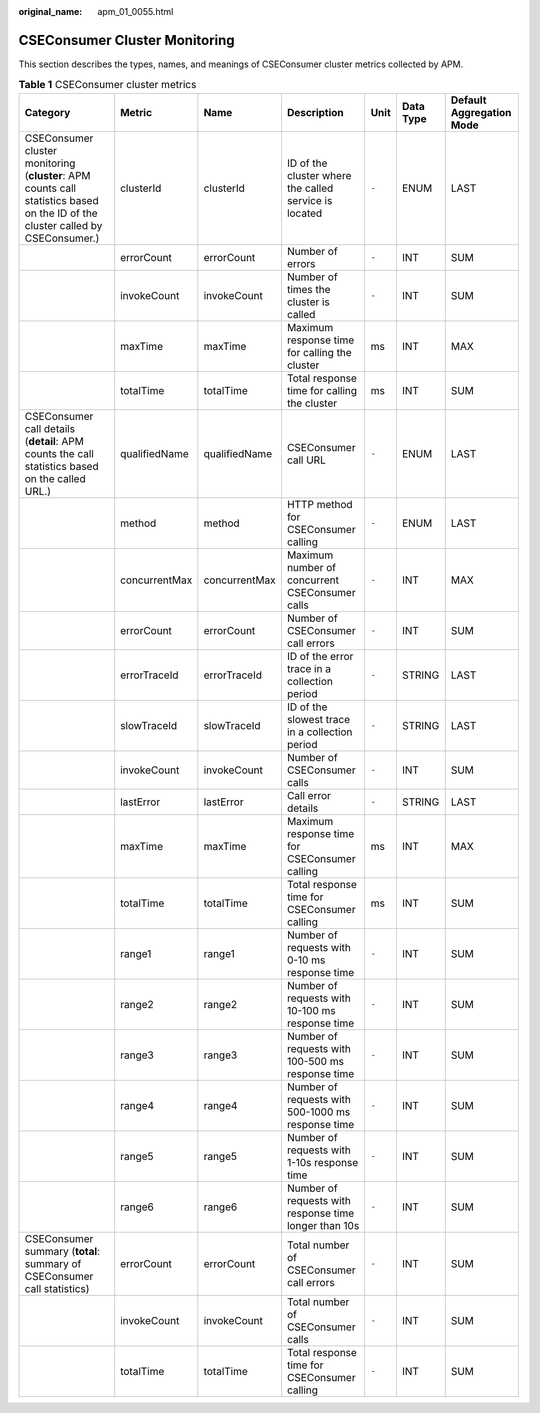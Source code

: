 :original_name: apm_01_0055.html

.. _apm_01_0055:

CSEConsumer Cluster Monitoring
==============================

This section describes the types, names, and meanings of CSEConsumer cluster metrics collected by APM.

.. table:: **Table 1** CSEConsumer cluster metrics

   +--------------------------------------------------------------------------------------------------------------------------------+---------------+---------------+-------------------------------------------------------+-------+-----------+--------------------------+
   | Category                                                                                                                       | Metric        | Name          | Description                                           | Unit  | Data Type | Default Aggregation Mode |
   +================================================================================================================================+===============+===============+=======================================================+=======+===========+==========================+
   | CSEConsumer cluster monitoring (**cluster**: APM counts call statistics based on the ID of the cluster called by CSEConsumer.) | clusterId     | clusterId     | ID of the cluster where the called service is located | ``-`` | ENUM      | LAST                     |
   +--------------------------------------------------------------------------------------------------------------------------------+---------------+---------------+-------------------------------------------------------+-------+-----------+--------------------------+
   |                                                                                                                                | errorCount    | errorCount    | Number of errors                                      | ``-`` | INT       | SUM                      |
   +--------------------------------------------------------------------------------------------------------------------------------+---------------+---------------+-------------------------------------------------------+-------+-----------+--------------------------+
   |                                                                                                                                | invokeCount   | invokeCount   | Number of times the cluster is called                 | ``-`` | INT       | SUM                      |
   +--------------------------------------------------------------------------------------------------------------------------------+---------------+---------------+-------------------------------------------------------+-------+-----------+--------------------------+
   |                                                                                                                                | maxTime       | maxTime       | Maximum response time for calling the cluster         | ms    | INT       | MAX                      |
   +--------------------------------------------------------------------------------------------------------------------------------+---------------+---------------+-------------------------------------------------------+-------+-----------+--------------------------+
   |                                                                                                                                | totalTime     | totalTime     | Total response time for calling the cluster           | ms    | INT       | SUM                      |
   +--------------------------------------------------------------------------------------------------------------------------------+---------------+---------------+-------------------------------------------------------+-------+-----------+--------------------------+
   | CSEConsumer call details (**detail**: APM counts the call statistics based on the called URL.)                                 | qualifiedName | qualifiedName | CSEConsumer call URL                                  | ``-`` | ENUM      | LAST                     |
   +--------------------------------------------------------------------------------------------------------------------------------+---------------+---------------+-------------------------------------------------------+-------+-----------+--------------------------+
   |                                                                                                                                | method        | method        | HTTP method for CSEConsumer calling                   | ``-`` | ENUM      | LAST                     |
   +--------------------------------------------------------------------------------------------------------------------------------+---------------+---------------+-------------------------------------------------------+-------+-----------+--------------------------+
   |                                                                                                                                | concurrentMax | concurrentMax | Maximum number of concurrent CSEConsumer calls        | ``-`` | INT       | MAX                      |
   +--------------------------------------------------------------------------------------------------------------------------------+---------------+---------------+-------------------------------------------------------+-------+-----------+--------------------------+
   |                                                                                                                                | errorCount    | errorCount    | Number of CSEConsumer call errors                     | ``-`` | INT       | SUM                      |
   +--------------------------------------------------------------------------------------------------------------------------------+---------------+---------------+-------------------------------------------------------+-------+-----------+--------------------------+
   |                                                                                                                                | errorTraceId  | errorTraceId  | ID of the error trace in a collection period          | ``-`` | STRING    | LAST                     |
   +--------------------------------------------------------------------------------------------------------------------------------+---------------+---------------+-------------------------------------------------------+-------+-----------+--------------------------+
   |                                                                                                                                | slowTraceId   | slowTraceId   | ID of the slowest trace in a collection period        | ``-`` | STRING    | LAST                     |
   +--------------------------------------------------------------------------------------------------------------------------------+---------------+---------------+-------------------------------------------------------+-------+-----------+--------------------------+
   |                                                                                                                                | invokeCount   | invokeCount   | Number of CSEConsumer calls                           | ``-`` | INT       | SUM                      |
   +--------------------------------------------------------------------------------------------------------------------------------+---------------+---------------+-------------------------------------------------------+-------+-----------+--------------------------+
   |                                                                                                                                | lastError     | lastError     | Call error details                                    | ``-`` | STRING    | LAST                     |
   +--------------------------------------------------------------------------------------------------------------------------------+---------------+---------------+-------------------------------------------------------+-------+-----------+--------------------------+
   |                                                                                                                                | maxTime       | maxTime       | Maximum response time for CSEConsumer calling         | ms    | INT       | MAX                      |
   +--------------------------------------------------------------------------------------------------------------------------------+---------------+---------------+-------------------------------------------------------+-------+-----------+--------------------------+
   |                                                                                                                                | totalTime     | totalTime     | Total response time for CSEConsumer calling           | ms    | INT       | SUM                      |
   +--------------------------------------------------------------------------------------------------------------------------------+---------------+---------------+-------------------------------------------------------+-------+-----------+--------------------------+
   |                                                                                                                                | range1        | range1        | Number of requests with 0-10 ms response time         | ``-`` | INT       | SUM                      |
   +--------------------------------------------------------------------------------------------------------------------------------+---------------+---------------+-------------------------------------------------------+-------+-----------+--------------------------+
   |                                                                                                                                | range2        | range2        | Number of requests with 10-100 ms response time       | ``-`` | INT       | SUM                      |
   +--------------------------------------------------------------------------------------------------------------------------------+---------------+---------------+-------------------------------------------------------+-------+-----------+--------------------------+
   |                                                                                                                                | range3        | range3        | Number of requests with 100-500 ms response time      | ``-`` | INT       | SUM                      |
   +--------------------------------------------------------------------------------------------------------------------------------+---------------+---------------+-------------------------------------------------------+-------+-----------+--------------------------+
   |                                                                                                                                | range4        | range4        | Number of requests with 500-1000 ms response time     | ``-`` | INT       | SUM                      |
   +--------------------------------------------------------------------------------------------------------------------------------+---------------+---------------+-------------------------------------------------------+-------+-----------+--------------------------+
   |                                                                                                                                | range5        | range5        | Number of requests with 1-10s response time           | ``-`` | INT       | SUM                      |
   +--------------------------------------------------------------------------------------------------------------------------------+---------------+---------------+-------------------------------------------------------+-------+-----------+--------------------------+
   |                                                                                                                                | range6        | range6        | Number of requests with response time longer than 10s | ``-`` | INT       | SUM                      |
   +--------------------------------------------------------------------------------------------------------------------------------+---------------+---------------+-------------------------------------------------------+-------+-----------+--------------------------+
   | CSEConsumer summary (**total**: summary of CSEConsumer call statistics)                                                        | errorCount    | errorCount    | Total number of CSEConsumer call errors               | ``-`` | INT       | SUM                      |
   +--------------------------------------------------------------------------------------------------------------------------------+---------------+---------------+-------------------------------------------------------+-------+-----------+--------------------------+
   |                                                                                                                                | invokeCount   | invokeCount   | Total number of CSEConsumer calls                     | ``-`` | INT       | SUM                      |
   +--------------------------------------------------------------------------------------------------------------------------------+---------------+---------------+-------------------------------------------------------+-------+-----------+--------------------------+
   |                                                                                                                                | totalTime     | totalTime     | Total response time for CSEConsumer calling           | ``-`` | INT       | SUM                      |
   +--------------------------------------------------------------------------------------------------------------------------------+---------------+---------------+-------------------------------------------------------+-------+-----------+--------------------------+
